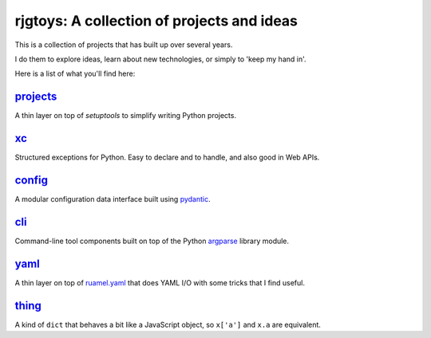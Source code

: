 rjgtoys: A collection of projects and ideas
===========================================

This is a collection of projects that has built up over several years.

I do them to explore ideas, learn about new technologies, or simply to
'keep my hand in'.

Here is a list of what you'll find here:

projects_
---------

A thin layer on top of `setuptools` to simplify writing Python projects.

xc_
---

Structured exceptions for Python.  Easy to declare and to handle, and also good in Web APIs.

config_
-------

A modular configuration data interface built using pydantic_.

cli_
----

Command-line tool components built on top of the Python argparse_ library module.

yaml_
-----

A thin layer on top of ruamel.yaml_ that does YAML I/O with some tricks
that I find useful.

thing_
------

A kind of ``dict`` that behaves a bit like a JavaScript object, so ``x['a']`` and ``x.a`` are equivalent.

.. _projects: /projects/projects/

.. _yaml: /projects/yaml/

.. _config: /projects/config/

.. _cli: /projects/cli/

.. _xc: /projects/xc/

.. _thing: /projects/thing/

.. _argparse: https://docs.python.org/3/library/argparse.html

.. _ruamel.yaml: https://pypi.org/project/ruamel.yaml/

.. _pydantic: https://pydantic-docs.helpmanual.io/

